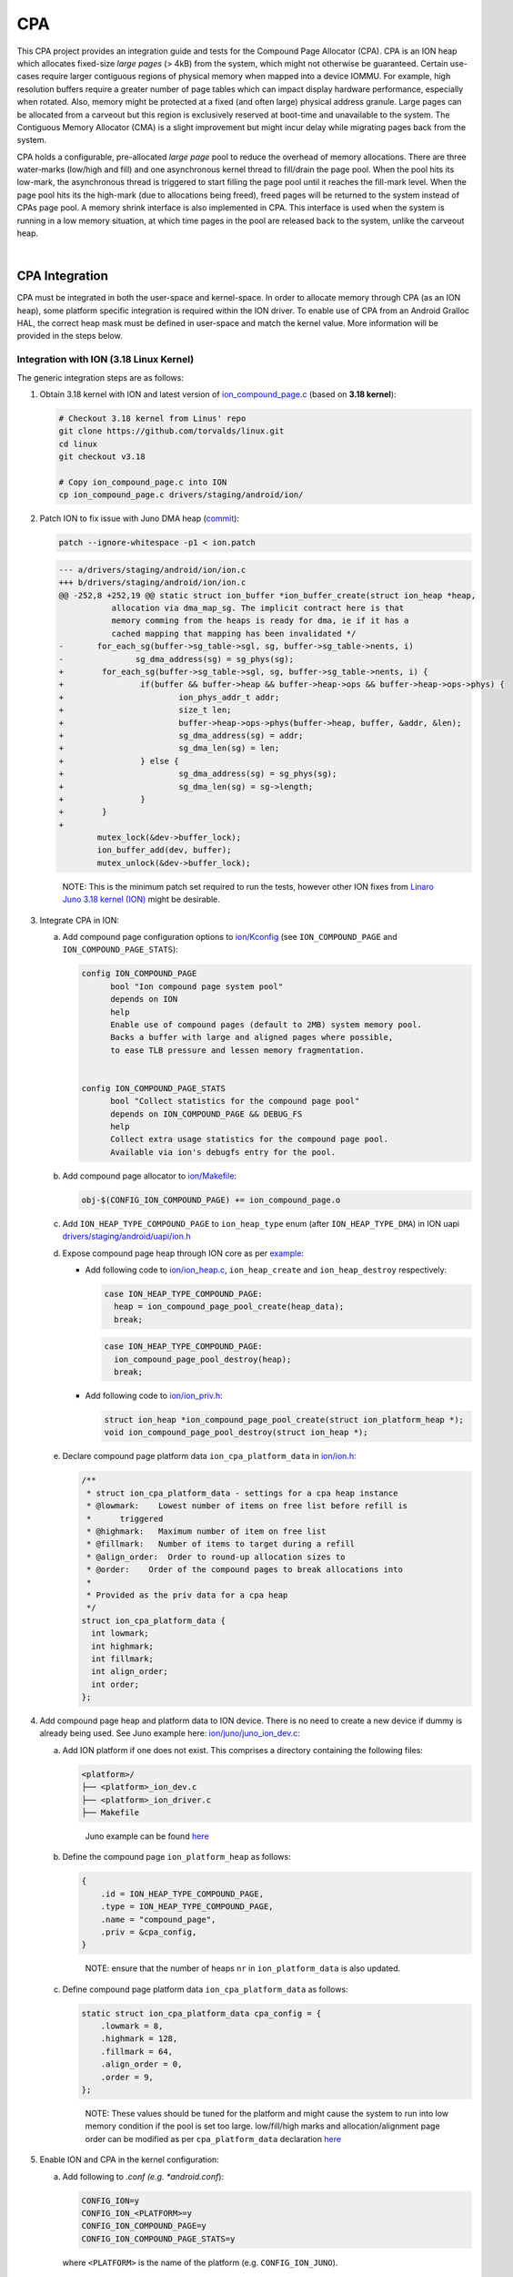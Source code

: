 CPA
***

.. Describe the importance of your project, and what it does.

This CPA project provides an integration guide and tests for the Compound Page
Allocator (CPA). CPA is an ION heap which allocates fixed-size *large pages*
(> 4kB) from the system, which might not otherwise be guaranteed. Certain
use-cases require larger contiguous regions of physical memory when mapped into
a device IOMMU. For example, high resolution buffers require a greater number
of page tables which can impact display hardware performance, especially when
rotated. Also, memory might be protected at a fixed (and often large) physical
address granule. Large pages can be allocated from a carveout but this region
is exclusively reserved at boot-time and unavailable to the system. The
Contiguous Memory Allocator (CMA) is a slight improvement but might incur
delay while migrating pages back from the system.

CPA holds a configurable, pre-allocated *large page* pool to reduce the overhead
of memory allocations. There are three water-marks (low/high and fill) and one
asynchronous kernel thread to fill/drain the page pool. When the pool hits its
low-mark, the asynchronous thread is triggered to start filling the page pool
until it reaches the fill-mark level. When the page pool hits its the high-mark
(due to allocations being freed), freed pages will be returned to the system
instead of CPAs page pool. A memory shrink interface is also implemented in
CPA. This interface is used when the system is running in a low memory
situation, at which time pages in the pool are released back to the system,
unlike the carveout heap.



.. Add blank line before section header
|

CPA Integration
===============

CPA must be integrated in both the user-space and kernel-space. In order to
allocate memory through CPA (as an ION heap), some platform specific integration
is required within the ION driver. To enable use of CPA from an Android Gralloc
HAL, the correct heap mask must be defined in user-space and match the kernel
value. More information will be provided in the steps below.



Integration with ION (3.18 Linux Kernel)
----------------------------------------

The generic integration steps are as follows:


#. Obtain 3.18 kernel with ION and latest version of `ion_compound_page.c
   <https://git.linaro.org/landing-teams/working/arm/kernel.git/tree/drivers/
   staging/android/ion/ion_compound_page.c?h=arm-juno-mali-fpga&
   id=0a5304e1d0afcc20abe00f92631f889afc5800ae>`_ (based on **3.18 kernel**):


   .. code-block:: bash

      # Checkout 3.18 kernel from Linus' repo
      git clone https://github.com/torvalds/linux.git
      cd linux
      git checkout v3.18

      # Copy ion_compound_page.c into ION
      cp ion_compound_page.c drivers/staging/android/ion/



#. Patch ION to fix issue with Juno DMA heap (`commit <https://git.linaro.org/
   landing-teams/working/arm/kernel.git/commit/drivers/staging/android/ion/ion.c
   ?h=arm-juno-mali-fpga&id=ecba8723122fc38cf9fbce820f469a6508fd6b55>`_):

   .. code-block:: none

      patch --ignore-whitespace -p1 < ion.patch

   .. code-block:: none

      --- a/drivers/staging/android/ion/ion.c
      +++ b/drivers/staging/android/ion/ion.c
      @@ -252,8 +252,19 @@ static struct ion_buffer *ion_buffer_create(struct ion_heap *heap,
                 allocation via dma_map_sg. The implicit contract here is that
                 memory comming from the heaps is ready for dma, ie if it has a
                 cached mapping that mapping has been invalidated */
      -       for_each_sg(buffer->sg_table->sgl, sg, buffer->sg_table->nents, i)
      -               sg_dma_address(sg) = sg_phys(sg);
      +        for_each_sg(buffer->sg_table->sgl, sg, buffer->sg_table->nents, i) {
      +                if(buffer && buffer->heap && buffer->heap->ops && buffer->heap->ops->phys) {
      +                        ion_phys_addr_t addr;
      +                        size_t len;
      +                        buffer->heap->ops->phys(buffer->heap, buffer, &addr, &len);
      +                        sg_dma_address(sg) = addr;
      +                        sg_dma_len(sg) = len;
      +                } else {
      +                        sg_dma_address(sg) = sg_phys(sg);
      +                        sg_dma_len(sg) = sg->length;
      +                }
      +        }
      +
              mutex_lock(&dev->buffer_lock);
              ion_buffer_add(dev, buffer);
              mutex_unlock(&dev->buffer_lock);

   ..

     NOTE: This is the minimum patch set required to run the tests, however
     other ION fixes from `Linaro Juno 3.18 kernel (ION)
     <https://git.linaro.org/landing-teams/working/arm/kernel.git/tree/drivers/
     staging/android/ion?h=arm-juno-mali-fpga>`_ might be desirable.





#. Integrate CPA in ION:

   a. Add compound page configuration options to `ion/Kconfig
      <https://git.linaro.org/landing-teams/working/arm/kernel.git/tree/drivers/
      staging/android/ion/Kconfig?h=arm-juno-mali-fpga&
      id=618d9cb1670bdf465fe73faa1b0d3d5eb7fd2843>`_ (see
      ``ION_COMPOUND_PAGE`` and ``ION_COMPOUND_PAGE_STATS``):

      .. code-block:: none

            config ION_COMPOUND_PAGE
                  bool "Ion compound page system pool"
                  depends on ION
                  help
                  Enable use of compound pages (default to 2MB) system memory pool.
                  Backs a buffer with large and aligned pages where possible,
                  to ease TLB pressure and lessen memory fragmentation.


            config ION_COMPOUND_PAGE_STATS
                  bool "Collect statistics for the compound page pool"
                  depends on ION_COMPOUND_PAGE && DEBUG_FS
                  help
                  Collect extra usage statistics for the compound page pool.
                  Available via ion's debugfs entry for the pool.


   b. Add compound page allocator to `ion/Makefile
      <https://git.linaro.org/landing-teams/working/arm/kernel.git/tree/drivers/
      staging/android/ion/Makefile?h=arm-juno-mali-fpga&
      id=2b8cff766e6857b26603dfecd3b562ac1c8b60f5>`_:

      .. code-block:: none

         obj-$(CONFIG_ION_COMPOUND_PAGE) += ion_compound_page.o


   c. Add ``ION_HEAP_TYPE_COMPOUND_PAGE`` to ``ion_heap_type`` enum (after
      ``ION_HEAP_TYPE_DMA``) in ION uapi `drivers/staging/android/uapi/ion.h
      <https://git.linaro.org/landing-teams/working/arm/kernel.git/tree/drivers/
      staging/android/uapi/ion.h?h=arm-juno-mali-fpga&
      id=0a5304e1d0afcc20abe00f92631f889afc5800ae>`_


   d. Expose compound page heap through ION core as per `example
      <https://git.linaro.org/landing-teams/working/arm/kernel.git/commit/
      drivers/staging/android?h=arm-juno-mali-fpga&
      id=cbf003119fa4785dea78c708e1b2bde2823491e7>`_:

      - Add following code to `ion/ion_heap.c
        <https://git.linaro.org/landing-teams/working/arm/kernel.git/tree/
        drivers/staging/android/ion/ion_heap.c?h=arm-juno-mali-fpga&
        id=0a5304e1d0afcc20abe00f92631f889afc5800ae>`_, ``ion_heap_create`` and
        ``ion_heap_destroy`` respectively:

        .. code-block:: c

            case ION_HEAP_TYPE_COMPOUND_PAGE:
              heap = ion_compound_page_pool_create(heap_data);
              break;

        .. code-block:: c

            case ION_HEAP_TYPE_COMPOUND_PAGE:
              ion_compound_page_pool_destroy(heap);
              break;

      - Add following code to `ion/ion_priv.h
        <https://git.linaro.org/landing-teams/working/arm/kernel.git/tree/
        drivers/staging/android/ion/ion_priv.h?h=arm-juno-mali-fpga&
        id=0a5304e1d0afcc20abe00f92631f889afc5800ae>`_:

        .. code-block:: c

            struct ion_heap *ion_compound_page_pool_create(struct ion_platform_heap *);
            void ion_compound_page_pool_destroy(struct ion_heap *);


   e. Declare compound page platform data ``ion_cpa_platform_data`` in
      `ion/ion.h <https://git.linaro.org/landing-teams/working/arm/kernel.git/
      tree/drivers/staging/android/ion/ion.h?h=arm-juno-mali-fpga&
      id=0a5304e1d0afcc20abe00f92631f889afc5800ae>`_:

      .. code-block:: c

          /**
           * struct ion_cpa_platform_data - settings for a cpa heap instance
           * @lowmark:    Lowest number of items on free list before refill is
           *      triggered
           * @highmark:   Maximum number of item on free list
           * @fillmark:   Number of items to target during a refill
           * @align_order:  Order to round-up allocation sizes to
           * @order:    Order of the compound pages to break allocations into
           *
           * Provided as the priv data for a cpa heap
           */
          struct ion_cpa_platform_data {
            int lowmark;
            int highmark;
            int fillmark;
            int align_order;
            int order;
          };



#. Add compound page heap and platform data to ION device. There is no need
   to create a new device if dummy is already being used. See Juno example
   here: `ion/juno/juno_ion_dev.c
   <https://git.linaro.org/landing-teams/working/arm/kernel.git/tree/drivers/
   staging/android/ion/juno/juno_ion_dev.c?h=arm-juno-mali-fpga&
   id=0a5304e1d0afcc20abe00f92631f889afc5800ae>`_:

   a. Add ION platform if one does not exist. This comprises a directory
      containing the following files:

      .. code-block:: none

          <platform>/
          ├── <platform>_ion_dev.c
          ├── <platform>_ion_driver.c
          ├── Makefile

      ..

          Juno example can be found `here <https://git.linaro.org/landing-teams/
          working/arm/kernel.git/tree/drivers/staging/android/ion/juno?
          h=arm-juno-mali-fpga&id=0a5304e1d0afcc20abe00f92631f889afc5800ae>`_


   b. Define the compound page ``ion_platform_heap`` as follows:

      .. code-block:: c

         {
             .id = ION_HEAP_TYPE_COMPOUND_PAGE,
             .type = ION_HEAP_TYPE_COMPOUND_PAGE,
             .name = "compound_page",
             .priv = &cpa_config,
         }

      ..

        NOTE: ensure that the number of heaps ``nr`` in ``ion_platform_data``
        is also updated.

   c. Define compound page platform data ``ion_cpa_platform_data`` as follows:

      .. code-block:: c

         static struct ion_cpa_platform_data cpa_config = {
             .lowmark = 8,
             .highmark = 128,
             .fillmark = 64,
             .align_order = 0,
             .order = 9,
         };

      ..

        NOTE: These values should be tuned for the platform and might cause the
        system to run into low memory condition if the pool is set too large.
        low/fill/high marks and allocation/alignment page order can be
        modified as per ``cpa_platform_data`` declaration `here
        <https://git.linaro.org/landing-teams/working/arm/kernel.git/tree/
        drivers/staging/android/ion/ion.h?h=arm-juno-mali-fpga&
        id=0a5304e1d0afcc20abe00f92631f889afc5800ae#n73>`_




#. Enable ION and CPA in the kernel configuration:

   a. Add following to *.conf (e.g. *android.conf*):

      .. code-block:: none

         CONFIG_ION=y
         CONFIG_ION_<PLATFORM>=y
         CONFIG_ION_COMPOUND_PAGE=y
         CONFIG_ION_COMPOUND_PAGE_STATS=y

      where ``<PLATFORM>`` is the name of the platform (e.g.
      ``CONFIG_ION_JUNO``).

        NOTE: ``CONFIG_ION_COMPOUND_PAGE_STATS`` is only required for statistics
        collection (useful when looking at CPA behaviour)


   b. Add configuration option to enable ION platform in `ion/Kconfig
      <https://git.linaro.org/landing-teams/working/arm/kernel.git/tree/drivers/
      staging/android/ion/Kconfig?h=arm-juno-mali-fpga>`_:

      .. code-block:: none

          config ION_<PLATFORM>
              bool "Ion for <PLATFORM>"
              depends on ION
              help
              ION support for <PLATFORM>.

      where, for example, ``<PLATFORM>`` is ``JUNO``


   c. Add platform directory/files to `ion/Makefile <https://git.linaro.org/
      landing-teams/working/arm/kernel.git/tree/drivers/staging/android/ion/
      Makefile?h=arm-juno-mali-fpga>`_:

      .. code-block:: none

          obj-$(CONFIG_ION_<PLATFORM>) += <platform>/

      where, for example, ``<PLATFORM>`` is ``JUNO`` and ``<platform>`` is
      ``juno``



Integration with Gralloc (Android userspace)
--------------------------------------------

1. Update `external/kernel-headers/original/uapi/linux/ion.h
   <http://androidxref.com/8.0.0_r4/xref/external/kernel-headers/original/uapi/
   linux/ion.h>`_ in Android tree with compound page heap info:

   a. Add ``ION_HEAP_TYPE_COMPOUND_PAGE`` to ``ion_heap_type``:

        NOTE: the order of heaps in ``ion_heap_type`` must match the kernel
        version of header *drivers/staging/android/uapi/ion.h*

   b. Add compound page mask:

      .. code-block:: c

          #define ION_HEAP_TYPE_COMPOUND_PAGE_MASK (1 << ION_HEAP_TYPE_COMPOUND_PAGE)



2. Run `update\_all.py <http://androidxref.com/8.0.0_r4/xref/bionic/libc/
   kernel/tools/update_all.py>`_ to re-generate the bionic uapi
   `bionic/libc/kernel/uapi/linux/ion.h <http://androidxref.com/
   8.0.0_r4/xref/bionic/libc/kernel/uapi/linux/ion.h>`_

     NOTE: if libclang-3.5.so can't be found by the script, try linking to
     the default (un-versioned):

     ..

     .. code-block:: none

        ln -s <path-to-android-tree>/prebuilts/sdk/tools/linux/lib64/libclang.so <path-to-android-tree>/prebuilts/sdk/tools/linux/lib64/libclang-3.5.so

   ..

     NOTE: check that the changes made in ion.h header are present in the
     newly generated header:
     *bionic/libc/kernel/uapi/linux/ion.h*


3. Copy the newly generated bionic ION uapi header to libion:

   .. code-block:: none

      cp <path-to-android-tree>/bionic/libc/kernel/uapi/linux/ion.h <path-to-android-tree>/system/core/libion/kernel-headers/linux/ion.h


4. Use the ION compound page heap mask for all CPA allocations:

   .. code-block:: c

      ////// file: test.c

      #include <linux/ion.h>

      #if defined(ION_HEAP_TYPE_COMPOUND_PAGE_MASK)
          ret = ion_alloc(ion_client, size, 0, ION_HEAP_TYPE_COMPOUND_PAGE_MASK, 0, &ion_hnd);
      #else
          #error "Compound page heap mask not defined"
      #endif

   .. code-block:: none

      #### file: Android.mk

      LOCAL_SHARED_LIBRARIES += libion



.. Add blank line before section header
|

.. _cpa_integration_juno_example:

Juno Example
------------

At present, CPA has only been integrated into a downstream version of the 3.18
Linux Kernel (Linaro Juno 3.18 kernel: `<https://git.linaro.org/landing-teams/
working/arm/kernel.git/log/?h=arm-juno-mali-fpga>`_). The generic instructions,
above, are exemplified by the following commits for Juno:

1. `Add compound page heap to ION <https://git.linaro.org/landing-teams/working/
   arm/kernel.git/commit/drivers/staging/android?h=arm-juno-mali-fpga&
   id=2b8cff766e6857b26603dfecd3b562ac1c8b60f5>`_
2. `Expose CPA to ION core <https://git.linaro.org/landing-teams/working/arm/
   kernel.git/commit/drivers/staging/android?h=arm-juno-mali-fpga&
   id=cbf003119fa4785dea78c708e1b2bde2823491e7>`_
3. `Add heap to Juno ION device <https://git.linaro.org/landing-teams/working/
   arm/kernel.git/commit/drivers/staging/android?h=arm-juno-mali-fpga&
   id=2e086788b11fe6428b289aa99363b2de1c8f57da>`_
4. `Update CPA to v1 <https://git.linaro.org/landing-teams/working/arm/
   kernel.git/commit/drivers/staging/android?h=arm-juno-mali-fpga&
   id=618d9cb1670bdf465fe73faa1b0d3d5eb7fd2843>`_
5. `Re-configure CPA for Juno ION device (to reflect changes in CPA)
   <https://git.linaro.org/landing-teams/working/arm/kernel.git/commit/drivers/
   staging/android?h=arm-juno-mali-fpga&
   id=0a5304e1d0afcc20abe00f92631f889afc5800ae>`_



  WARNING: all steps are required since CPA was updated after first revision
  (e.g. use of ``ion_platform_heap`` private data for CPA heap changed between
  3rd and 4th commit)




